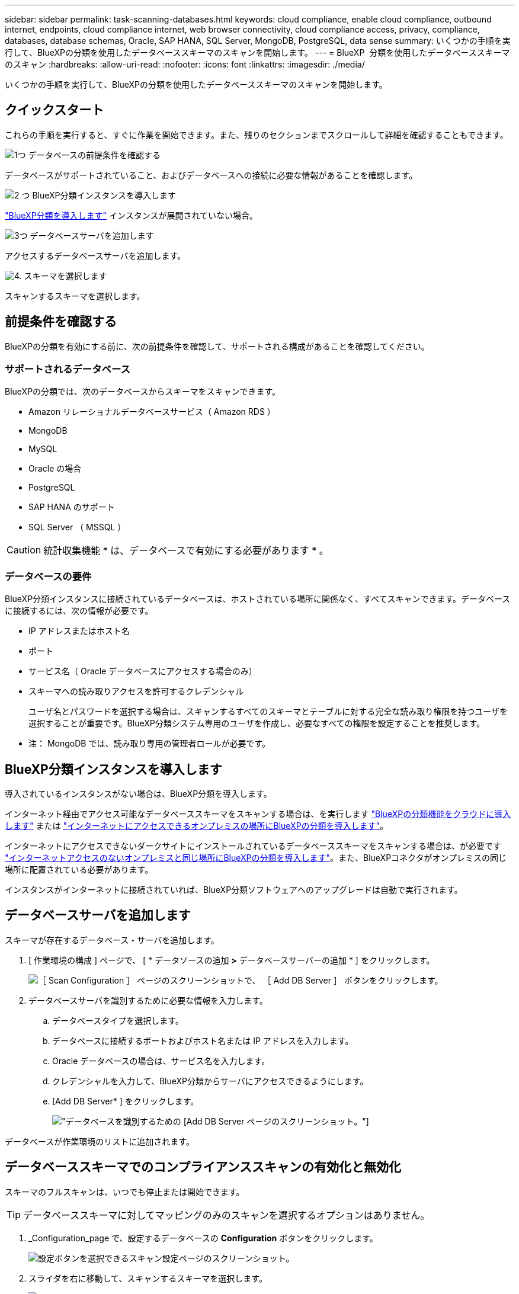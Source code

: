 ---
sidebar: sidebar 
permalink: task-scanning-databases.html 
keywords: cloud compliance, enable cloud compliance, outbound internet, endpoints, cloud compliance internet, web browser connectivity, cloud compliance access, privacy, compliance, databases, database schemas, Oracle, SAP HANA, SQL Server, MongoDB, PostgreSQL, data sense 
summary: いくつかの手順を実行して、BlueXPの分類を使用したデータベーススキーマのスキャンを開始します。 
---
= BlueXP  分類を使用したデータベーススキーマのスキャン
:hardbreaks:
:allow-uri-read: 
:nofooter: 
:icons: font
:linkattrs: 
:imagesdir: ./media/


[role="lead"]
いくつかの手順を実行して、BlueXPの分類を使用したデータベーススキーマのスキャンを開始します。



== クイックスタート

これらの手順を実行すると、すぐに作業を開始できます。また、残りのセクションまでスクロールして詳細を確認することもできます。

.image:https://raw.githubusercontent.com/NetAppDocs/common/main/media/number-1.png["1つ"] データベースの前提条件を確認する
[role="quick-margin-para"]
データベースがサポートされていること、およびデータベースへの接続に必要な情報があることを確認します。

.image:https://raw.githubusercontent.com/NetAppDocs/common/main/media/number-2.png["2 つ"] BlueXP分類インスタンスを導入します
[role="quick-margin-para"]
link:task-deploy-cloud-compliance.html["BlueXP分類を導入します"^] インスタンスが展開されていない場合。

.image:https://raw.githubusercontent.com/NetAppDocs/common/main/media/number-3.png["3つ"] データベースサーバを追加します
[role="quick-margin-para"]
アクセスするデータベースサーバを追加します。

.image:https://raw.githubusercontent.com/NetAppDocs/common/main/media/number-4.png["4."] スキーマを選択します
[role="quick-margin-para"]
スキャンするスキーマを選択します。



== 前提条件を確認する

BlueXPの分類を有効にする前に、次の前提条件を確認して、サポートされる構成があることを確認してください。



=== サポートされるデータベース

BlueXPの分類では、次のデータベースからスキーマをスキャンできます。

* Amazon リレーショナルデータベースサービス（ Amazon RDS ）
* MongoDB
* MySQL
* Oracle の場合
* PostgreSQL
* SAP HANA のサポート
* SQL Server （ MSSQL ）



CAUTION: 統計収集機能 * は、データベースで有効にする必要があります * 。



=== データベースの要件

BlueXP分類インスタンスに接続されているデータベースは、ホストされている場所に関係なく、すべてスキャンできます。データベースに接続するには、次の情報が必要です。

* IP アドレスまたはホスト名
* ポート
* サービス名（ Oracle データベースにアクセスする場合のみ）
* スキーマへの読み取りアクセスを許可するクレデンシャル
+
ユーザ名とパスワードを選択する場合は、スキャンするすべてのスキーマとテーブルに対する完全な読み取り権限を持つユーザを選択することが重要です。BlueXP分類システム専用のユーザを作成し、必要なすべての権限を設定することを推奨します。



* 注： MongoDB では、読み取り専用の管理者ロールが必要です。



== BlueXP分類インスタンスを導入します

導入されているインスタンスがない場合は、BlueXP分類を導入します。

インターネット経由でアクセス可能なデータベーススキーマをスキャンする場合は、を実行します link:task-deploy-cloud-compliance.html["BlueXPの分類機能をクラウドに導入します"^] または link:task-deploy-compliance-onprem.html["インターネットにアクセスできるオンプレミスの場所にBlueXPの分類を導入します"^]。

インターネットにアクセスできないダークサイトにインストールされているデータベーススキーマをスキャンする場合は、が必要です link:task-deploy-compliance-dark-site.html["インターネットアクセスのないオンプレミスと同じ場所にBlueXPの分類を導入します"^]。また、BlueXPコネクタがオンプレミスの同じ場所に配置されている必要があります。

インスタンスがインターネットに接続されていれば、BlueXP分類ソフトウェアへのアップグレードは自動で実行されます。



== データベースサーバを追加します

スキーマが存在するデータベース・サーバを追加します。

. [ 作業環境の構成 ] ページで、 [ * データソースの追加 *>* データベースサーバーの追加 * ] をクリックします。
+
image:screenshot_compliance_add_db_server_button.png["［ Scan Configuration ］ ページのスクリーンショットで、 ［ Add DB Server ］ ボタンをクリックします。"]

. データベースサーバを識別するために必要な情報を入力します。
+
.. データベースタイプを選択します。
.. データベースに接続するポートおよびホスト名または IP アドレスを入力します。
.. Oracle データベースの場合は、サービス名を入力します。
.. クレデンシャルを入力して、BlueXP分類からサーバにアクセスできるようにします。
.. [Add DB Server* ] をクリックします。
+
image:screenshot_compliance_add_db_server_dialog.png["データベースを識別するための [Add DB Server] ページのスクリーンショット。"]





データベースが作業環境のリストに追加されます。



== データベーススキーマでのコンプライアンススキャンの有効化と無効化

スキーマのフルスキャンは、いつでも停止または開始できます。


TIP: データベーススキーマに対してマッピングのみのスキャンを選択するオプションはありません。

. _Configuration_page で、設定するデータベースの *Configuration* ボタンをクリックします。
+
image:screenshot_compliance_db_server_config.png["設定ボタンを選択できるスキャン設定ページのスクリーンショット。"]

. スライダを右に移動して、スキャンするスキーマを選択します。
+
image:screenshot_compliance_select_schemas.png["スキャンするスキーマを選択できる [Scan Configuration] ページのスクリーンショット。"]



.結果
BlueXPの分類で、有効にしたデータベーススキーマのスキャンが開始されます。エラーが発生した場合は、エラーを修正するために必要なアクションとともに、 [ ステータス ] 列に表示されます。

BlueXPの分類では、データベースが1日に1回スキャンされます。データベースは、他のデータソースのように継続的にスキャンされるわけではありません。
